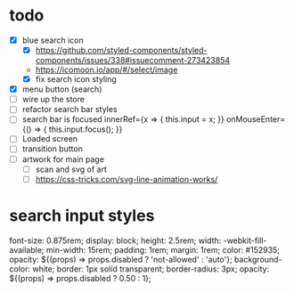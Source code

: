 * todo
- [X] blue search icon
  - [X] https://github.com/styled-components/styled-components/issues/338#issuecomment-273423854
  - https://icomoon.io/app/#/select/image
  - [X] fix search icon styling
- [X] menu button (search)
- [ ] wire up the store
- [ ] refactor search bar styles
- [ ] search bar is focused
        innerRef={x => { this.input = x; }}
        onMouseEnter={() => { this.input.focus(); }}
- [ ] Loaded screen
- [ ] transition button
- [ ] artwork for main page
  - [ ] scan and svg of art
  - [ ] https://css-tricks.com/svg-line-animation-works/
* search input styles
  font-size: 0.875rem;
  display: block;
  height: 2.5rem;
  width: -webkit-fill-available;
  min-width: 15rem;
  padding: 1rem;
  margin: 1rem;
  color: #152935;
  opacity: ${(props) => props.disabled ? 'not-allowed' : 'auto'};
  background-color: white;
  border: 1px solid transparent;
  border-radius: 3px;
  opacity: ${(props) => props.disabled ? 0.50 : 1};
